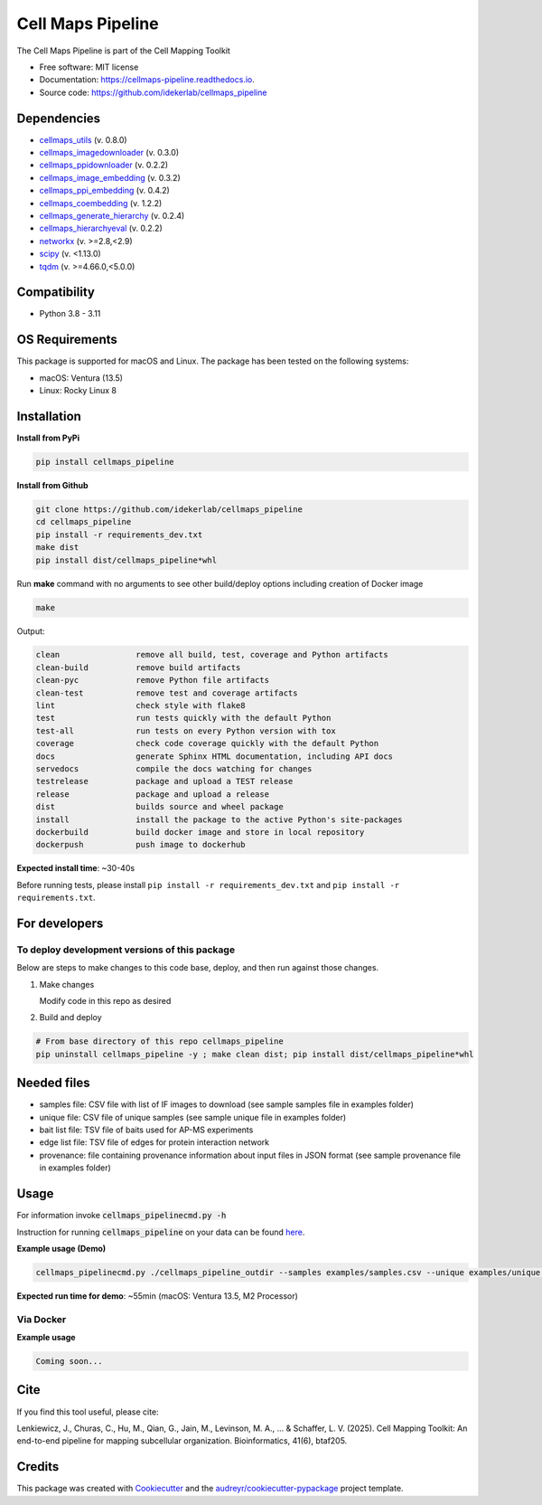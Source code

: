 ===================
Cell Maps Pipeline
===================
The Cell Maps Pipeline is part of the Cell Mapping Toolkit


.. image:: https://img.shields.io/pypi/v/cellmaps_pipeline.svg
        :target: https://pypi.python.org/pypi/cellmaps_pipeline

.. image:: https://app.travis-ci.com/idekerlab/cellmaps_pipeline.svg?branch=main
        :target: https://app.travis-ci.com/idekerlab/cellmaps_pipeline

.. image:: https://readthedocs.org/projects/cellmaps-pipeline/badge/?version=latest
        :target: https://cellmaps-pipeline.readthedocs.io/en/latest/?badge=latest
        :alt: Documentation Status

* Free software: MIT license
* Documentation: https://cellmaps-pipeline.readthedocs.io.
* Source code: https://github.com/idekerlab/cellmaps_pipeline

Dependencies
------------

* `cellmaps_utils <https://pypi.org/project/cellmaps-utils>`__ (v. 0.8.0)
* `cellmaps_imagedownloader <https://pypi.org/project/cellmaps-imagedownloader>`__ (v. 0.3.0)
* `cellmaps_ppidownloader <https://pypi.org/project/cellmaps-ppidownloader>`__ (v. 0.2.2)
* `cellmaps_image_embedding <https://pypi.org/project/cellmaps-image-embedding>`__ (v. 0.3.2)
* `cellmaps_ppi_embedding <https://pypi.org/project/cellmaps-ppi-embedding/>`__ (v. 0.4.2)
* `cellmaps_coembedding <https://pypi.org/project/cellmaps-coembedding>`__ (v. 1.2.2)
* `cellmaps_generate_hierarchy <https://pypi.org/project/cellmaps-generate-hierarchy>`__ (v. 0.2.4)
* `cellmaps_hierarchyeval <https://pypi.org/project/cellmaps-hierarchyeval>`__ (v. 0.2.2)
* `networkx <https://pypi.org/project/networkx>`__ (v. >=2.8,<2.9)
* `scipy <https://pypi.org/project/scipy>`__ (v. <1.13.0)
* `tqdm <https://pypi.org/project/tqdm>`__ (v. >=4.66.0,<5.0.0)

Compatibility
-------------

* Python 3.8 - 3.11


OS Requirements
----------------
This package is supported for macOS and Linux. The package has been tested on the following systems:

* macOS: Ventura (13.5)

* Linux: Rocky Linux 8


Installation
------------

**Install from PyPi**

.. code-block::

    pip install cellmaps_pipeline

**Install from Github**

.. code-block::

   git clone https://github.com/idekerlab/cellmaps_pipeline
   cd cellmaps_pipeline
   pip install -r requirements_dev.txt
   make dist
   pip install dist/cellmaps_pipeline*whl


Run **make** command with no arguments to see other build/deploy options including creation of Docker image

.. code-block::

   make

Output:

.. code-block::

   clean                remove all build, test, coverage and Python artifacts
   clean-build          remove build artifacts
   clean-pyc            remove Python file artifacts
   clean-test           remove test and coverage artifacts
   lint                 check style with flake8
   test                 run tests quickly with the default Python
   test-all             run tests on every Python version with tox
   coverage             check code coverage quickly with the default Python
   docs                 generate Sphinx HTML documentation, including API docs
   servedocs            compile the docs watching for changes
   testrelease          package and upload a TEST release
   release              package and upload a release
   dist                 builds source and wheel package
   install              install the package to the active Python's site-packages
   dockerbuild          build docker image and store in local repository
   dockerpush           push image to dockerhub

**Expected install time**: ~30-40s

Before running tests, please install ``pip install -r requirements_dev.txt`` and ``pip install -r requirements.txt``.

For developers
-------------------------------------------

To deploy development versions of this package
~~~~~~~~~~~~~~~~~~~~~~~~~~~~~~~~~~~~~~~~~~~~~~~~~~

Below are steps to make changes to this code base, deploy, and then run
against those changes.

#. Make changes

   Modify code in this repo as desired

#. Build and deploy

.. code-block::

    # From base directory of this repo cellmaps_pipeline
    pip uninstall cellmaps_pipeline -y ; make clean dist; pip install dist/cellmaps_pipeline*whl



Needed files
------------

* samples file: CSV file with list of IF images to download (see sample samples file in examples folder)
* unique file: CSV file of unique samples (see sample unique file in examples folder)
* bait list file: TSV file of baits used for AP-MS experiments
* edge list file: TSV file of edges for protein interaction network
* provenance: file containing provenance information about input files in JSON format (see sample provenance file in examples folder)

Usage
-----

For information invoke :code:`cellmaps_pipelinecmd.py -h`

Instruction for running :code:`cellmaps_pipeline` on your data can be found `here <https://cellmaps-pipeline.readthedocs.io/en/latest/usage.html>`__.

**Example usage (Demo)**

.. code-block::

   cellmaps_pipelinecmd.py ./cellmaps_pipeline_outdir --samples examples/samples.csv --unique examples/unique.csv --edgelist examples/edgelist.tsv --baitlist examples/baitlist.tsv --provenance examples/provenance.json

**Expected run time for demo**: ~55min (macOS: Ventura 13.5, M2 Processor)

Via Docker
~~~~~~~~~~~~~~~~~~~~~~

**Example usage**


.. code-block::

   Coming soon...

Cite
-------

If you find this tool useful, please cite:

Lenkiewicz, J., Churas, C., Hu, M., Qian, G., Jain, M., Levinson, M. A., ... & Schaffer, L. V. (2025). Cell Mapping Toolkit: An end-to-end pipeline for mapping subcellular organization. Bioinformatics, 41(6), btaf205.

Credits
-------

This package was created with Cookiecutter_ and the `audreyr/cookiecutter-pypackage`_ project template.

.. _Cookiecutter: https://github.com/audreyr/cookiecutter
.. _`audreyr/cookiecutter-pypackage`: https://github.com/audreyr/cookiecutter-pypackage
.. _NDEx: http://www.ndexbio.org
